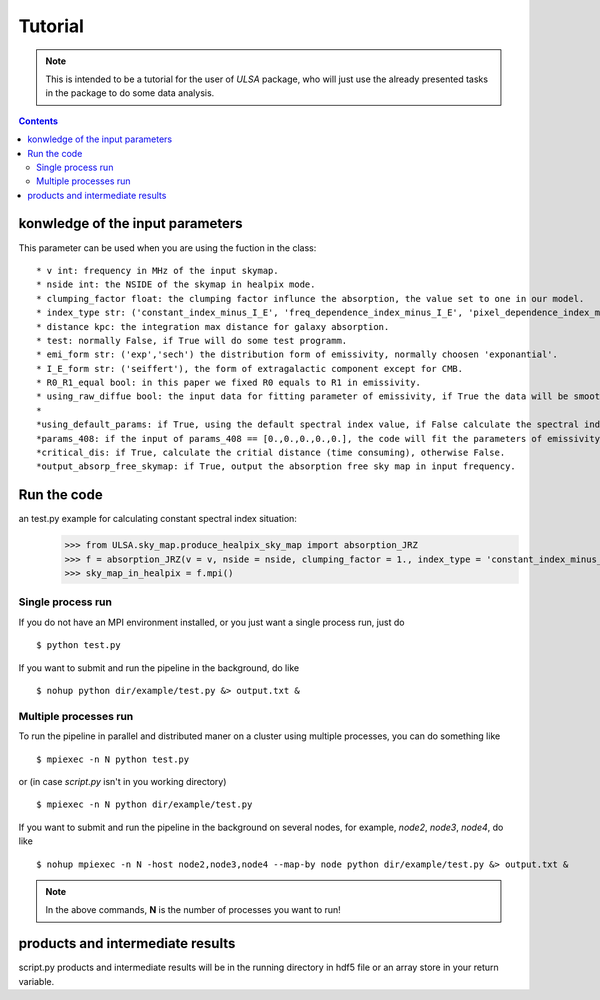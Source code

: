 Tutorial
========

.. note::

   This is intended to be a tutorial for the user of *ULSA* package, who will
   just use the already presented tasks in the package to do some data analysis.


.. contents::

konwledge of the input parameters
-------------------------------




This parameter can be used when you are using the fuction in the class::

  * v int: frequency in MHz of the input skymap. 
  * nside int: the NSIDE of the skymap in healpix mode. 
  * clumping_factor float: the clumping factor influnce the absorption, the value set to one in our model. 
  * index_type str: ('constant_index_minus_I_E', 'freq_dependence_index_minus_I_E', 'pixel_dependence_index_minus_I_E'), one of them can be choose as different type of spectral index one need to consider.
  * distance kpc: the integration max distance for galaxy absorption. 
  * test: normally False, if True will do some test programm. 
  * emi_form str: ('exp','sech') the distribution form of emissivity, normally choosen 'exponantial'. 
  * I_E_form str: ('seiffert'), the form of extragalactic component except for CMB. 
  * R0_R1_equal bool: in this paper we fixed R0 equals to R1 in emissivity. 
  * using_raw_diffue bool: the input data for fitting parameter of emissivity, if True the data will be smoothed by Gaussian function. 
  * 
  *using_default_params: if True, using the default spectral index value, if False calculate the spectral index value with the code, otherwise, one can simply input the spectral index to variable of using_default_params. 
  *params_408: if the input of params_408 == [0.,0.,0.,0.,0.], the code will fit the parameters of emissivity in 408Mhz, or one can simply input the parameters of some other fitting result to params_408, if you input nothing, the code will take the default parameters.
  *critical_dis: if True, calculate the critial distance (time consuming), otherwise False.
  *output_absorp_free_skymap: if True, output the absorption free sky map in input frequency. 


Run the code
----------------
an test.py example for calculating constant spectral index situation:
    >>> from ULSA.sky_map.produce_healpix_sky_map import absorption_JRZ
    >>> f = absorption_JRZ(v = v, nside = nside, clumping_factor = 1., index_type = 'constant_index_minus_I_E', distance = dist, test = False, emi_form  = 'exp',I_E_form = 'seiffert',R0_R1_equal=True,using_raw_diffuse = False)
    >>> sky_map_in_healpix = f.mpi()


Single process run
^^^^^^^^^^^^^^^^^^

If you do not have an MPI environment installed, or you just want a single
process run, just do ::

   $ python test.py


If you want to submit and run the pipeline in the background, do like ::

   $ nohup python dir/example/test.py &> output.txt &

Multiple processes run
^^^^^^^^^^^^^^^^^^^^^^

To run the pipeline in parallel and distributed maner on a cluster using
multiple processes, you can do something like ::

   $ mpiexec -n N python test.py 

or (in case *script.py* isn't in you working directory) ::

   $ mpiexec -n N python dir/example/test.py

If you want to submit and run the pipeline in the background on several nodes,
for example, *node2*, *node3*, *node4*, do like ::

   $ nohup mpiexec -n N -host node2,node3,node4 --map-by node python dir/example/test.py &> output.txt &

.. note::

   In the above commands, **N** is the number of processes you want to run!


products and intermediate results
------------------------------------------

script.py products and intermediate results will be in the running directory in hdf5 file or an array store in your return variable.


